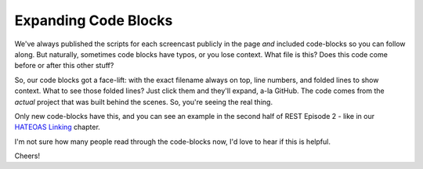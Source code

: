 Expanding Code Blocks
=====================

We've always published the scripts for each screencast publicly in the page
*and* included code-blocks so you can follow along. But naturally, sometimes
code blocks have typos, or you lose context. What file is this? Does this
code come before or after this other stuff?

So, our code blocks got a face-lift: with the exact filename always on top,
line numbers, and folded lines to show context. What to see those folded
lines? Just click them and they'll expand, a-la GitHub. The code comes from
the *actual* project that was built behind the scenes. So, you're seeing
the real thing.

Only new code-blocks have this, and you can see an example in the second
half of REST Episode 2 - like in our `HATEOAS Linking`_ chapter.

I'm not sure how many people read through the code-blocks now, I'd love to
hear if this is helpful.

Cheers!

.. _`HATEOAS Linking`: http://knpuniversity.com/screencast/rest-ep2/hateoas-linking
